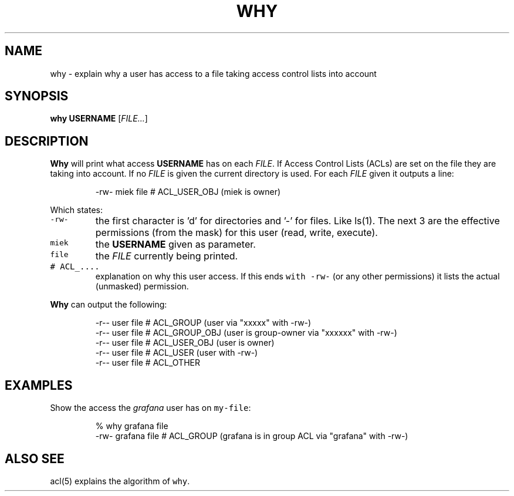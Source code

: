 .\" Generated by Mmark Markdown Processer - mmark.miek.nl
.TH "WHY" 1 "December 2023" "Access Control Lists" "ACL File Utilities"

.SH "NAME"
.PP
why \- explain why a user has access to a file taking access control lists into account

.SH "SYNOPSIS"
.PP
\fBwhy\fP \fBUSERNAME\fP [\fIFILE...\fP]

.SH "DESCRIPTION"
.PP
\fBWhy\fP will print what access \fBUSERNAME\fP has on each \fIFILE\fP. If Access Control Lists (ACLs) are
set on the file they are taking into account. If no \fIFILE\fP is given the current directory is used.
For each \fIFILE\fP given it outputs a line:

.PP
.RS

.nf
\-rw\- miek file # ACL\_USER\_OBJ (miek is owner)

.fi
.RE

.PP
Which states:

.TP
\fB\fC-rw-\fR
the first character is 'd' for directories and '\-' for files. Like ls(1). The next 3 are the
effective permissions (from the mask) for this user (read, write, execute).
.TP
\fB\fCmiek\fR
the \fBUSERNAME\fP given as parameter.
.TP
\fB\fCfile\fR
the \fIFILE\fP currently being printed.
.TP
\fB\fC# ACL_....\fR
explanation on why this user access. If this ends \fB\fCwith -rw-\fR (or any other permissions) it lists
the actual (unmasked) permission.


.PP
\fBWhy\fP can output the following:

.PP
.RS

.nf
\-r\-\- user file # ACL\_GROUP (user via "xxxxx" with \-rw\-)
\-r\-\- user file # ACL\_GROUP\_OBJ (user is group\-owner via "xxxxxx" with \-rw\-)
\-r\-\- user file # ACL\_USER\_OBJ (user is owner)
\-r\-\- user file # ACL\_USER  (user with \-rw\-)
\-r\-\- user file # ACL\_OTHER

.fi
.RE

.SH "EXAMPLES"
.PP
Show the access the \fIgrafana\fP user has on \fB\fCmy-file\fR:

.PP
.RS

.nf
% why grafana file
\-rw\- grafana file # ACL\_GROUP (grafana is in group ACL via "grafana" with \-rw\-)

.fi
.RE

.SH "ALSO SEE"
.PP
acl(5) explains the algorithm of \fB\fCwhy\fR.

